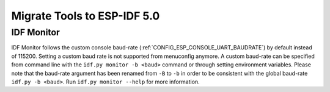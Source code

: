 Migrate Tools to ESP-IDF 5.0
============================

IDF Monitor
-----------

IDF Monitor follows the custom console baud-rate (:ref:`CONFIG_ESP_CONSOLE_UART_BAUDRATE`) by default instead of 115200. Setting a custom baud rate is not supported from menuconfig anymore. A custom baud-rate can be specified from command line with the ``idf.py monitor -b <baud>`` command or through setting environment variables. Please note that the baud-rate argument has been renamed from ``-B`` to ``-b`` in order to be consistent with the global baud-rate ``idf.py -b <baud>``. Run ``idf.py monitor --help`` for more information.
